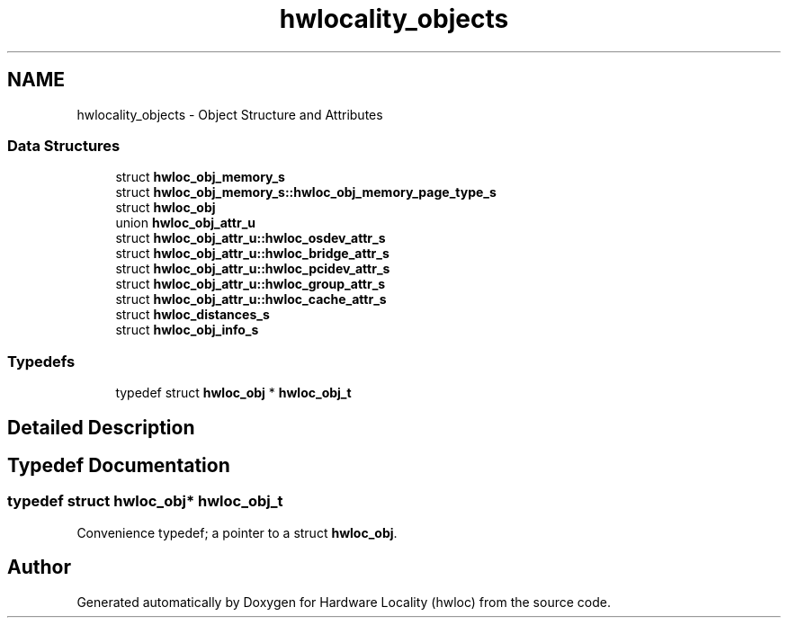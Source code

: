 .TH "hwlocality_objects" 3 "Thu Jun 18 2015" "Version 1.11.0" "Hardware Locality (hwloc)" \" -*- nroff -*-
.ad l
.nh
.SH NAME
hwlocality_objects \- Object Structure and Attributes
.SS "Data Structures"

.in +1c
.ti -1c
.RI "struct \fBhwloc_obj_memory_s\fP"
.br
.ti -1c
.RI "struct \fBhwloc_obj_memory_s::hwloc_obj_memory_page_type_s\fP"
.br
.ti -1c
.RI "struct \fBhwloc_obj\fP"
.br
.ti -1c
.RI "union \fBhwloc_obj_attr_u\fP"
.br
.ti -1c
.RI "struct \fBhwloc_obj_attr_u::hwloc_osdev_attr_s\fP"
.br
.ti -1c
.RI "struct \fBhwloc_obj_attr_u::hwloc_bridge_attr_s\fP"
.br
.ti -1c
.RI "struct \fBhwloc_obj_attr_u::hwloc_pcidev_attr_s\fP"
.br
.ti -1c
.RI "struct \fBhwloc_obj_attr_u::hwloc_group_attr_s\fP"
.br
.ti -1c
.RI "struct \fBhwloc_obj_attr_u::hwloc_cache_attr_s\fP"
.br
.ti -1c
.RI "struct \fBhwloc_distances_s\fP"
.br
.ti -1c
.RI "struct \fBhwloc_obj_info_s\fP"
.br
.in -1c
.SS "Typedefs"

.in +1c
.ti -1c
.RI "typedef struct \fBhwloc_obj\fP * \fBhwloc_obj_t\fP"
.br
.in -1c
.SH "Detailed Description"
.PP 

.SH "Typedef Documentation"
.PP 
.SS "typedef struct \fBhwloc_obj\fP* \fBhwloc_obj_t\fP"

.PP
Convenience typedef; a pointer to a struct \fBhwloc_obj\fP\&. 
.SH "Author"
.PP 
Generated automatically by Doxygen for Hardware Locality (hwloc) from the source code\&.
